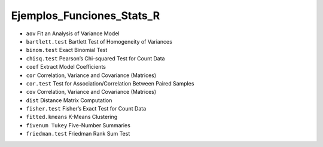 Ejemplos_Funciones_Stats_R
==========================

* ``aov`` Fit an Analysis of Variance Model
* ``bartlett.test`` Bartlett Test of Homogeneity of Variances
* ``binom.test`` Exact Binomial Test
* ``chisq.test`` Pearson’s Chi-squared Test for Count Data
* ``coef`` Extract Model Coefficients
* ``cor`` Correlation, Variance and Covariance (Matrices)
* ``cor.test`` Test for Association/Correlation Between Paired Samples
* ``cov`` Correlation, Variance and Covariance (Matrices)
* ``dist`` Distance Matrix Computation
* ``fisher.test`` Fisher’s Exact Test for Count Data
* ``fitted.kmeans`` K-Means Clustering
* ``fivenum Tukey`` Five-Number Summaries
* ``friedman.test`` Friedman Rank Sum Test

